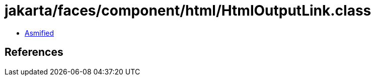 = jakarta/faces/component/html/HtmlOutputLink.class

 - link:HtmlOutputLink-asmified.java[Asmified]

== References

